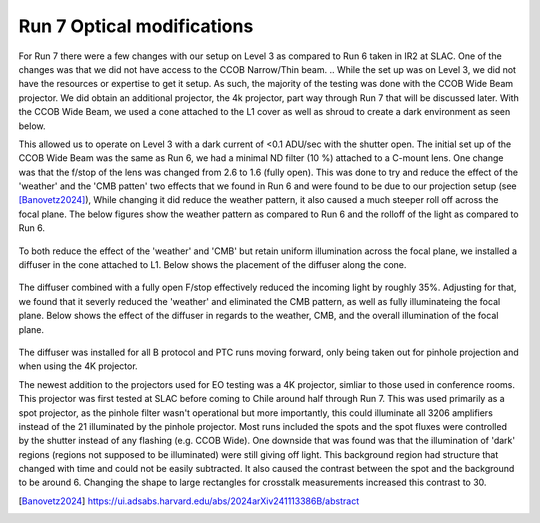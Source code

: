 Run 7 Optical modifications
############################################

For Run 7 there were a few changes with our setup on Level 3 as compared to Run 6 taken in IR2 at SLAC. 
One of the changes was that we did not have access to the CCOB Narrow/Thin beam. 
.. While the set up was on Level 3, we did not have the resources or expertise to get it setup. 
As such, the majority of the testing was done with the CCOB Wide Beam projector. 
We did obtain an additional projector, the 4k projector, part way through Run 7 that will be discussed later. 
With the CCOB Wide Beam, we used a cone attached to the L1 cover as well as shroud to create a dark environment as seen below. 

.. list-table:: 
    * - .. figure:: sections/figures/Camera_Shroud.jpg
        Final shroud configuration of LSSTCam in Level 3 to reduce light leaks.
    
     - .. figure:: sections/figures/CCOB_Wide_Shroud.jpg
        CCOB Wide Beam attached to the cone and shrouded.

This allowed us to operate on Level 3 with a dark current of <0.1 ADU/sec with the shutter open. 
The initial set up of the CCOB Wide Beam was the same as Run 6, we had a minimal ND filter (10 %) attached to a C-mount lens. 
One change was that the f/stop of the lens was changed from 2.6 to 1.6 (fully open). 
This was done to try and reduce the effect of the 'weather' and the 'CMB patten' two effects that we found in Run 6 and were found to be due to our projection setup (see [Banovetz2024]_), 
While changing it did reduce the weather pattern, it also caused a much steeper roll off across the focal plane. 
The below figures show the weather pattern as compared to Run 6 and the rolloff of the light as compared to Run 6.

.. list-table:: 
    * - .. figure:: sections/figures/Camera_Shroud.jpg
        Final shroud configuration of LSSTCam in Level 3 to reduce light leaks.
    
     - .. figure:: sections/figures/CCOB_Wide_Shroud.jpg
        CCOB Wide Beam attached to the cone and shrouded.

.. figure:: sections/figures/Run7_DiffuserIllumination.png
    Illumination across the focal plane from Run 7 with the diffuser () as compared to Run 6 ().

To both reduce the effect of the 'weather' and 'CMB' but retain uniform illumination across the focal plane, we installed a diffuser in the cone attached to L1.
Below shows the placement of the diffuser along the cone. 

.. figure:: sections/figures/Diffuser.jpg
        Diffuser installed into the light cone.

The diffuser combined with a fully open F/stop effectively reduced the incoming light by roughly 35%. 
Adjusting for that, we found that it severly reduced the 'weather' and eliminated the CMB pattern, as well as fully illuminateing the focal plane. 
Below shows the effect of the diffuser in regards to the weather, CMB, and the overall illumination of the focal plane. 

.. list-table:: 
    * - .. figure:: sections/figures/Run6_Weather.png
        Full focal plane image showing the fractional difference in Run 6.
    
     - .. figure:: sections/figures/Run7_WeatherDiffuser.png
        Full focal plane image showing the fractional difference in Run 7.

.. figure:: sections/figures/Run7_DiffuserIllumination.png
    Illumination across the focal plane from Run 7 with the diffuser () as compared to Run 6 ().

The diffuser was installed for all B protocol and PTC runs moving forward, only being taken out for pinhole projection and when using the 4K projector.

The newest addition to the projectors used for EO testing was a 4K projector, simliar to those used in conference rooms. 
This projector was first tested at SLAC before coming to Chile around half through Run 7. 
This was used primarily as a spot projector, as the pinhole filter wasn't operational but more importantly, this could illuminate all 3206 amplifiers instead of the 21 illuminated by the pinhole projector. 
Most runs included the spots and the spot fluxes were controlled by the shutter instead of any flashing (e.g. CCOB Wide). 
One downside that was found was that the illumination of 'dark' regions (regions not supposed to be illuminated) were still giving off light. 
This background region had structure that changed with time and could not be easily subtracted. 
It also caused the contrast between the spot and the background to be around 6. 
Changing the shape to large rectangles for crosstalk measurements increased this contrast to 30.

.. [Banovetz2024] https://ui.adsabs.harvard.edu/abs/2024arXiv241113386B/abstract